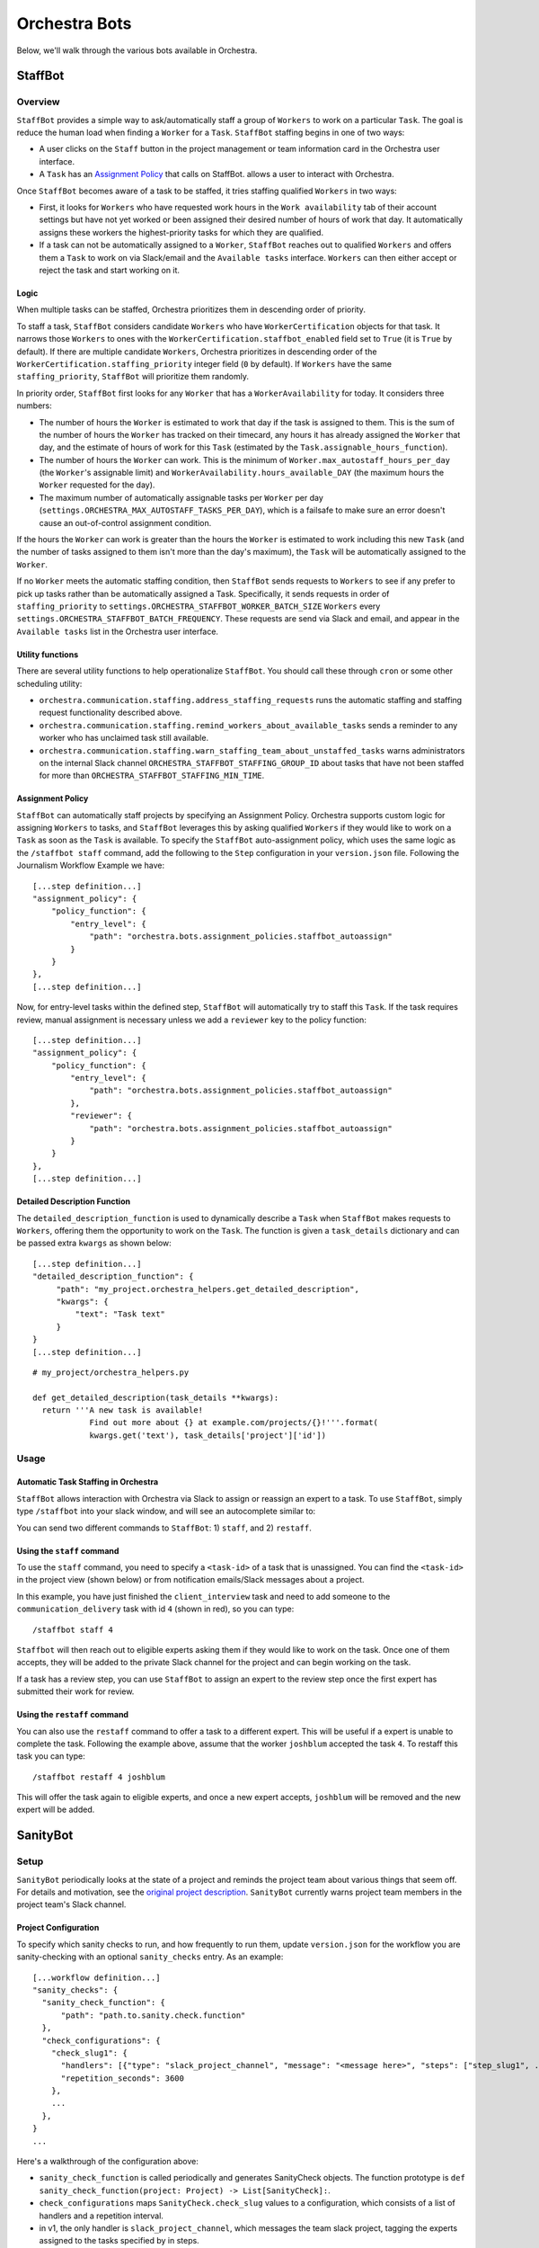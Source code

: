 ###############
Orchestra Bots
###############

Below, we'll walk through the various bots available in Orchestra.

*********
StaffBot
*********

Overview
--------

``StaffBot`` provides a simple way to ask/automatically staff a group
of ``Workers`` to work on a particular
``Task``. The goal is reduce the human load when finding a ``Worker``
for a ``Task``. ``StaffBot`` staffing begins in one of two ways:

* A user clicks on the ``Staff`` button in the project management or
  team information card in the Orchestra user interface.
* A ``Task`` has an `Assignment Policy`_ that calls on StaffBot.
  allows a user to interact with Orchestra.

Once ``StaffBot`` becomes aware of a task to be staffed, it tries
staffing qualified ``Workers`` in two ways:

* First, it looks for ``Workers`` who have requested work hours in the
  ``Work availability`` tab of their account settings but have not yet
  worked or been assigned their desired number of hours of work that
  day. It automatically assigns these workers the highest-priority
  tasks for which they are qualified.
* If a task can not be automatically assigned to a ``Worker``,
  ``StaffBot`` reaches out to qualified ``Workers`` and offers them a
  ``Task`` to work on via Slack/email and the ``Available tasks``
  interface. ``Workers`` can then either accept or reject the task and
  start working on it.


Logic
=====
When multiple tasks can be staffed, Orchestra prioritizes them in
descending order of priority.

To staff a task, ``StaffBot`` considers candidate ``Workers`` who have
``WorkerCertification`` objects for that task. It narrows those
``Workers`` to ones with the ``WorkerCertification.staffbot_enabled``
field set to ``True`` (it is ``True`` by default). If there are
multiple candidate ``Workers``, Orchestra prioritizes in descending
order of the ``WorkerCertification.staffing_priority`` integer field
(``0`` by default). If ``Workers`` have the same
``staffing_priority``, ``StaffBot`` will prioritize them randomly.

In priority order, ``StaffBot`` first looks for any ``Worker`` that
has a ``WorkerAvailability`` for today. It considers three numbers:

* The number of hours the ``Worker`` is estimated to work that day if
  the task is assigned to them. This is the sum of the number of hours
  the ``Worker`` has tracked on their timecard, any hours it has already
  assigned the ``Worker`` that day, and the estimate of hours of work
  for this ``Task`` (estimated by the ``Task.assignable_hours_function``).
* The number of hours the ``Worker`` can work. This is the minimum of
  ``Worker.max_autostaff_hours_per_day`` (the ``Worker``'s assignable
  limit) and ``WorkerAvailability.hours_available_DAY`` (the maximum
  hours the ``Worker`` requested for the day).
* The maximum number of automatically assignable tasks per
  ``Worker`` per day
  (``settings.ORCHESTRA_MAX_AUTOSTAFF_TASKS_PER_DAY``), which is a
  failsafe to make sure an error doesn't cause an out-of-control
  assignment condition.

If the hours the ``Worker`` can work is greater than the hours the
``Worker`` is estimated to work including this new ``Task`` (and the
number of tasks assigned to them isn't more than the day's maximum),
the ``Task`` will be automatically assigned to the ``Worker``.

If no ``Worker`` meets the automatic staffing condition, then
``StaffBot`` sends requests to ``Workers`` to see if any prefer to
pick up tasks rather than be automatically assigned a
Task. Specifically, it sends requests in order of
``staffing_priority`` to
``settings.ORCHESTRA_STAFFBOT_WORKER_BATCH_SIZE`` ``Workers`` every
``settings.ORCHESTRA_STAFFBOT_BATCH_FREQUENCY``. These requests are
send via Slack and email, and appear in the ``Available tasks`` list
in the Orchestra user interface.

Utility functions
=================
There are several utility functions to help operationalize ``StaffBot``. You should call these through ``cron`` or some other scheduling utility:

* ``orchestra.communication.staffing.address_staffing_requests`` runs the automatic staffing and staffing request functionality described above.
* ``orchestra.communication.staffing.remind_workers_about_available_tasks`` sends a reminder to any worker who has unclaimed task still available.
* ``orchestra.communication.staffing.warn_staffing_team_about_unstaffed_tasks`` warns administrators on the internal Slack channel ``ORCHESTRA_STAFFBOT_STAFFING_GROUP_ID`` about tasks that have not been staffed for more than ``ORCHESTRA_STAFFBOT_STAFFING_MIN_TIME``.

Assignment Policy
================

``StaffBot`` can automatically staff projects by specifying an Assignment
Policy. Orchestra supports custom logic for assigning ``Workers`` to tasks, and
``StaffBot`` leverages this by asking qualified ``Workers`` if they would like
to work on a ``Task`` as soon as the ``Task`` is available. To specify the
``StaffBot`` auto-assignment policy, which uses the same logic as the
``/staffbot staff`` command, add the following to the ``Step`` configuration in
your ``version.json`` file. Following the Journalism Workflow Example we have::

  [...step definition...]
  "assignment_policy": {
      "policy_function": {
          "entry_level": {
              "path": "orchestra.bots.assignment_policies.staffbot_autoassign"
          }
      }
  },
  [...step definition...]

Now, for entry-level tasks within the defined step, ``StaffBot`` will
automatically try to staff this ``Task``. If the task requires review, manual
assignment is necessary unless we add a ``reviewer`` key to the policy
function::

  [...step definition...]
  "assignment_policy": {
      "policy_function": {
          "entry_level": {
              "path": "orchestra.bots.assignment_policies.staffbot_autoassign"
          },
          "reviewer": {
              "path": "orchestra.bots.assignment_policies.staffbot_autoassign"
          }
      }
  },
  [...step definition...]

Detailed Description Function
=============================

The ``detailed_description_function`` is used to dynamically describe a
``Task`` when ``StaffBot`` makes requests to ``Workers``, offering them the
opportunity to work on the ``Task``. The function is given a ``task_details``
dictionary and can be passed extra ``kwargs`` as shown below::

  [...step definition...]
  "detailed_description_function": {
       "path": "my_project.orchestra_helpers.get_detailed_description",
       "kwargs": {
           "text": "Task text"
       }
  }
  [...step definition...]

::

  # my_project/orchestra_helpers.py

  def get_detailed_description(task_details **kwargs):
    return '''A new task is available!
              Find out more about {} at example.com/projects/{}!'''.format(
              kwargs.get('text'), task_details['project']['id'])

Usage
-----

Automatic Task Staffing in Orchestra
====================================

``StaffBot`` allows interaction with Orchestra via Slack to assign or reassign
an expert to a task. To use ``StaffBot``, simply type ``/staffbot`` into your
slack window, and will see an autocomplete similar to:

.. image:: ../static/img/bots/slash_command_window.png


You can send two different commands to ``StaffBot``: 1) ``staff``, and  2)
``restaff``.

Using the ``staff`` command
==========================

To use the ``staff`` command, you need to specify a ``<task-id>`` of a task
that is unassigned. You can find the ``<task-id>`` in the project view (shown
below) or from notification emails/Slack messages about a project.

.. image:: ../static/img/bots/task_id_example.png

In this example, you have just finished the ``client_interview`` task and need
to add someone to the ``communication_delivery`` task with id ``4`` (shown in
red), so you can type::

  /staffbot staff 4

``Staffbot`` will then reach out to eligible experts asking them if they would
like to work on the task. Once one of them accepts, they will be added to the
private Slack channel for the project and can begin working on the task.

If a task has a review step, you can use ``StaffBot`` to assign an expert to
the review step once the first expert has submitted their work for review.

Using the ``restaff`` command
=============================

You can also use the ``restaff`` command to offer a task to a different expert.
This will be useful if a expert is unable to complete the task. Following the
example above, assume that the worker ``joshblum`` accepted the task ``4``.
To restaff this task you can type::

  /staffbot restaff 4 joshblum

This will offer the task again to eligible experts, and once a new expert
accepts, ``joshblum`` will be removed and the new expert will be added.

*********
SanityBot
*********

Setup
-----

``SanityBot`` periodically looks at the state of a project and reminds
the project team about various things that seem off. For details and
motivation, see the `original project description
<https://github.com/b12io/orchestra/issues/434>`_. ``SanityBot``
currently warns project team members in the project team's Slack
channel.

Project Configuration
=====================

To specify which sanity checks to run, and how frequently to run them,
update ``version.json`` for the workflow you are sanity-checking with
an optional ``sanity_checks`` entry. As an example::


  [...workflow definition...]
  "sanity_checks": {
    "sanity_check_function": {
        "path": "path.to.sanity.check.function"
    },
    "check_configurations": {
      "check_slug1": {
        "handlers": [{"type": "slack_project_channel", "message": "<message here>", "steps": ["step_slug1", ...]}],
        "repetition_seconds": 3600
      },
      ...
    },
  }
  ...


Here's a walkthrough of the configuration above:

* ``sanity_check_function`` is called periodically and generates SanityCheck objects. The function prototype is ``def sanity_check_function(project: Project) -> List[SanityCheck]:``.
* ``check_configurations`` maps ``SanityCheck.check_slug`` values to a configuration, which consists of a list of handlers and a repetition interval.
* in v1, the only handler is ``slack_project_channel``, which messages the team slack project, tagging the experts assigned to the tasks specified by in steps.
* An optional ``repetition_seconds`` contains the number of seconds to wait before re-issuing/re-handling a ``SanityCheck``. If ``repetition_seconds`` does not appear in the map, that ``SanityCheck`` is not repeated.


Scheduling function
===================
To operationalize ``SanityBot``, you should call
``orchestra.bots.sanitybot.create_and_handle_sanity_checks`` through
``cron`` or some other scheduling utility. This function will look at
all active projects with ``sanity_checks`` in their workflow
definitions, and call the appropriate ``sanity_check_function`` to
trigger sanity checks.
